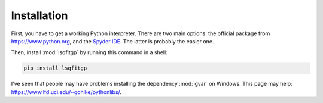 .. lsqfitgp/docs/installation.rst
..
.. Copyright (c) Giacomo Petrillo 2020
..
.. This file is part of lsqfitgp.
..
.. lsqfitgp is free software: you can redistribute it and/or modify
.. it under the terms of the GNU General Public License as published by
.. the Free Software Foundation, either version 3 of the License, or
.. (at your option) any later version.
..
.. lsqfitgp is distributed in the hope that it will be useful,
.. but WITHOUT ANY WARRANTY; without even the implied warranty of
.. MERCHANTABILITY or FITNESS FOR A PARTICULAR PURPOSE.  See the
.. GNU General Public License for more details.
..
.. You should have received a copy of the GNU General Public License
.. along with lsqfitgp.  If not, see <http://www.gnu.org/licenses/>.

.. _installation:

Installation
============

First, you have to get a working Python interpreter. There are two main
options: the official package from `<https://www.python.org>`_, and the `Spyder
IDE <https://www.spyder-ide.org>`_. The latter is probably the easier one.

Then, install :mod:`lsqfitgp` by running this command in a shell:

.. code-block:: sh

    pip install lsqfitgp

I've seen that people may have problems installing the dependency :mod:`gvar`
on Windows. This page may help:
`<https://www.lfd.uci.edu/~gohlke/pythonlibs/>`_.
